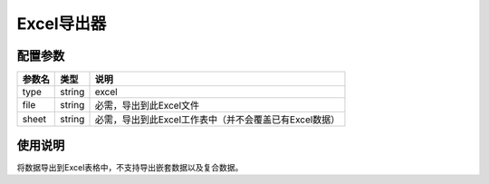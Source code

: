 .. _excel-exporter:

***********
Excel导出器
***********

.. _config:

配置参数
========

+--------+--------+--------------------------------------------------------+
| 参数名 | 类型   | 说明                                                   |
+========+========+========================================================+
| type   | string | excel                                                  |
+--------+--------+--------------------------------------------------------+
| file   | string | 必需，导出到此Excel文件                                |
+--------+--------+--------------------------------------------------------+
| sheet  | string | 必需，导出到此Excel工作表中（并不会覆盖已有Excel数据） |
+--------+--------+--------------------------------------------------------+

.. _usage:

使用说明
========

将数据导出到Excel表格中，不支持导出嵌套数据以及复合数据。
